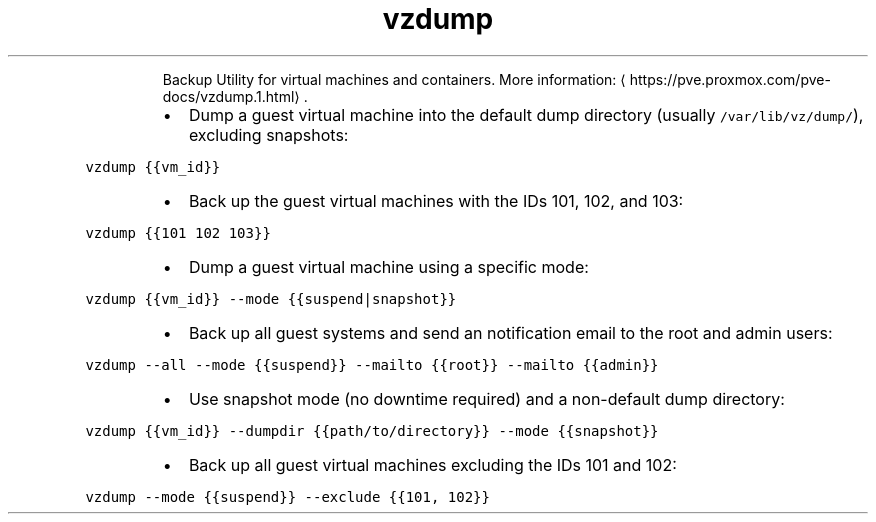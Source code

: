 .TH vzdump
.PP
.RS
Backup Utility for virtual machines and containers.
More information: \[la]https://pve.proxmox.com/pve-docs/vzdump.1.html\[ra]\&.
.RE
.RS
.IP \(bu 2
Dump a guest virtual machine into the default dump directory (usually \fB\fC/var/lib/vz/dump/\fR), excluding snapshots:
.RE
.PP
\fB\fCvzdump {{vm_id}}\fR
.RS
.IP \(bu 2
Back up the guest virtual machines with the IDs 101, 102, and 103:
.RE
.PP
\fB\fCvzdump {{101 102 103}}\fR
.RS
.IP \(bu 2
Dump a guest virtual machine using a specific mode:
.RE
.PP
\fB\fCvzdump {{vm_id}} \-\-mode {{suspend|snapshot}}\fR
.RS
.IP \(bu 2
Back up all guest systems and send an notification email to the root and admin users:
.RE
.PP
\fB\fCvzdump \-\-all \-\-mode {{suspend}} \-\-mailto {{root}} \-\-mailto {{admin}}\fR
.RS
.IP \(bu 2
Use snapshot mode (no downtime required) and a non\-default dump directory:
.RE
.PP
\fB\fCvzdump {{vm_id}} \-\-dumpdir {{path/to/directory}} \-\-mode {{snapshot}}\fR
.RS
.IP \(bu 2
Back up all guest virtual machines excluding the IDs 101 and 102:
.RE
.PP
\fB\fCvzdump \-\-mode {{suspend}} \-\-exclude {{101, 102}}\fR
